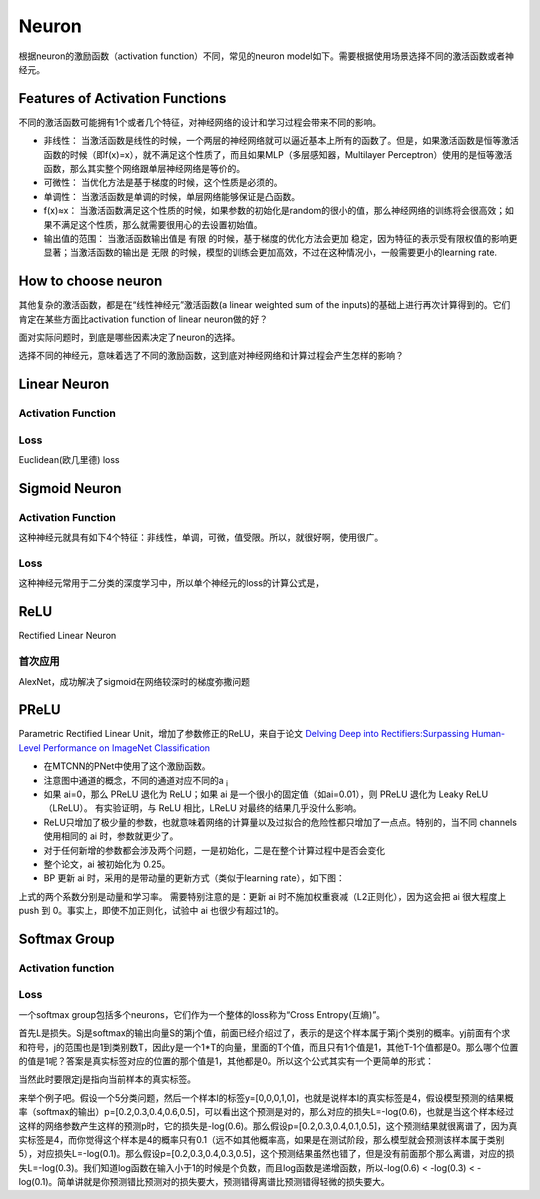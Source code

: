 Neuron
==========

根据neuron的激励函数（activation function）不同，常见的neuron model如下。需要根据使用场景选择不同的激活函数或者神经元。

Features of Activation Functions
-------------------------------------
不同的激活函数可能拥有1个或者几个特征，对神经网络的设计和学习过程会带来不同的影响。

- 非线性： 当激活函数是线性的时候，一个两层的神经网络就可以逼近基本上所有的函数了。但是，如果激活函数是恒等激活函数的时候（即f(x)=x），就不满足这个性质了，而且如果MLP（多层感知器，Multilayer Perceptron）使用的是恒等激活函数，那么其实整个网络跟单层神经网络是等价的。
- 可微性： 当优化方法是基于梯度的时候，这个性质是必须的。
- 单调性： 当激活函数是单调的时候，单层网络能够保证是凸函数。
- f(x)≈x： 当激活函数满足这个性质的时候，如果参数的初始化是random的很小的值，那么神经网络的训练将会很高效；如果不满足这个性质，那么就需要很用心的去设置初始值。
- 输出值的范围： 当激活函数输出值是 有限 的时候，基于梯度的优化方法会更加 稳定，因为特征的表示受有限权值的影响更显著；当激活函数的输出是 无限 的时候，模型的训练会更加高效，不过在这种情况小，一般需要更小的learning rate.

How to choose neuron
------------------------
其他复杂的激活函数，都是在“线性神经元”激活函数(a linear weighted sum of the inputs)的基础上进行再次计算得到的。它们肯定在某些方面比activation function of linear neuron做的好？

面对实际问题时，到底是哪些因素决定了neuron的选择。

选择不同的神经元，意味着选了不同的激励函数，这到底对神经网络和计算过程会产生怎样的影响？

Linear Neuron
----------------

Activation Function
^^^^^^^^^^^^^^^^^^^^^^^^^

.. image:: img/linear-neuron.png

Loss
^^^^^^^^^
Euclidean(欧几里德) loss

Sigmoid Neuron
----------------
Activation Function
^^^^^^^^^^^^^^^^^^^^^^^^^
这种神经元就具有如下4个特征：非线性，单调，可微，值受限。所以，就很好啊，使用很广。

.. image:: img/sigmoid-neurons.png

Loss
^^^^^^
这种神经元常用于二分类的深度学习中，所以单个神经元的loss的计算公式是，

.. image:: img/sigmoid-loss.png

ReLU
----------------
Rectified Linear Neuron

.. image:: img/rln.png

首次应用
^^^^^^^^^^
AlexNet，成功解决了sigmoid在网络较深时的梯度弥撒问题

PReLU
----------------
Parametric Rectified Linear Unit，增加了参数修正的ReLU，来自于论文 `Delving Deep into Rectifiers:Surpassing Human-Level Performance on ImageNet Classification <https://arxiv.org/pdf/1502.01852.pdf>`_

.. image:: img/prelu.png

- 在MTCNN的PNet中使用了这个激励函数。
- 注意图中通道的概念，不同的通道对应不同的a :subscript:`i`
- 如果 ai=0，那么 PReLU 退化为 ReLU；如果 ai 是一个很小的固定值（如ai=0.01），则 PReLU 退化为 Leaky ReLU（LReLU）。 有实验证明，与 ReLU 相比，LReLU 对最终的结果几乎没什么影响。
- ReLU只增加了极少量的参数，也就意味着网络的计算量以及过拟合的危险性都只增加了一点点。特别的，当不同 channels 使用相同的 ai 时，参数就更少了。
- 对于任何新增的参数都会涉及两个问题，一是初始化，二是在整个计算过程中是否会变化
- 整个论文，ai 被初始化为 0.25。
- BP 更新 ai 时，采用的是带动量的更新方式（类似于learning rate），如下图：

.. image:: img/prelu-2.png

上式的两个系数分别是动量和学习率。
需要特别注意的是：更新 ai 时不施加权重衰减（L2正则化），因为这会把 ai 很大程度上 push 到 0。事实上，即使不加正则化，试验中 ai 也很少有超过1的。

Softmax Group
----------------
Activation function
^^^^^^^^^^^^^^^^^^^^^

.. image:: img/softmax-neuron.png

Loss
^^^^^^^^^
一个softmax group包括多个neurons，它们作为一个整体的loss称为“Cross Entropy(互熵)”。

.. image:: img/softmax-loss-1.jpg

首先L是损失。Sj是softmax的输出向量S的第j个值，前面已经介绍过了，表示的是这个样本属于第j个类别的概率。yj前面有个求和符号，j的范围也是1到类别数T，因此y是一个1*T的向量，里面的T个值，而且只有1个值是1，其他T-1个值都是0。那么哪个位置的值是1呢？答案是真实标签对应的位置的那个值是1，其他都是0。所以这个公式其实有一个更简单的形式：

.. image:: img/softmax-loss-2.jpg

当然此时要限定j是指向当前样本的真实标签。

来举个例子吧。假设一个5分类问题，然后一个样本I的标签y=[0,0,0,1,0]，也就是说样本I的真实标签是4，假设模型预测的结果概率（softmax的输出）p=[0.2,0.3,0.4,0.6,0.5]，可以看出这个预测是对的，那么对应的损失L=-log(0.6)，也就是当这个样本经过这样的网络参数产生这样的预测p时，它的损失是-log(0.6)。那么假设p=[0.2,0.3,0.4,0.1,0.5]，这个预测结果就很离谱了，因为真实标签是4，而你觉得这个样本是4的概率只有0.1（远不如其他概率高，如果是在测试阶段，那么模型就会预测该样本属于类别5），对应损失L=-log(0.1)。那么假设p=[0.2,0.3,0.4,0.3,0.5]，这个预测结果虽然也错了，但是没有前面那个那么离谱，对应的损失L=-log(0.3)。我们知道log函数在输入小于1的时候是个负数，而且log函数是递增函数，所以-log(0.6) < -log(0.3) < -log(0.1)。简单讲就是你预测错比预测对的损失要大，预测错得离谱比预测错得轻微的损失要大。
